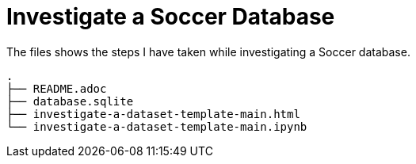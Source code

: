 # Investigate a Soccer Database

The files shows the steps I have taken while investigating a Soccer database.

----
.
├── README.adoc
├── database.sqlite
├── investigate-a-dataset-template-main.html
└── investigate-a-dataset-template-main.ipynb
----